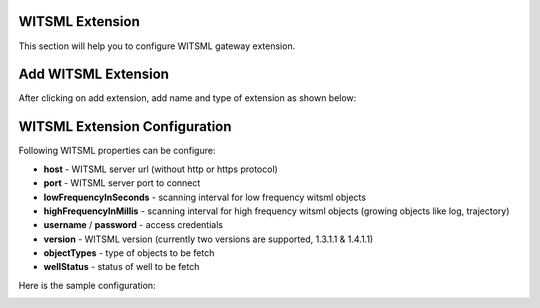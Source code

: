 ################
WITSML Extension
################

This section will help you to configure WITSML gateway extension.

####################
Add WITSML Extension
####################

After clicking on add extension, add name and type of extension as shown below:

.. image:: ../../_images/add_witsml_extension.png
    :align: center
    :alt: WITSML Add Extension

##############################
WITSML Extension Configuration
##############################


Following WITSML properties can be configure:

* **host** - WITSML server url (without http or https protocol)
* **port** - WITSML server port to connect
* **lowFrequencyInSeconds** - scanning interval for low frequency witsml objects
* **highFrequencyInMillis** - scanning interval for high frequency witsml objects (growing objects like log, trajectory)
* **username** / **password** - access credentials
* **version** - WITSML version (currently two versions are supported, 1.3.1.1 & 1.4.1.1)
* **objectTypes** - type of objects to be fetch
* **wellStatus** - status of well to be fetch

Here is the sample configuration:

.. image:: ../../_images/add_witsml_configuration.png
    :align: center
    :alt: WITSML Add Extension